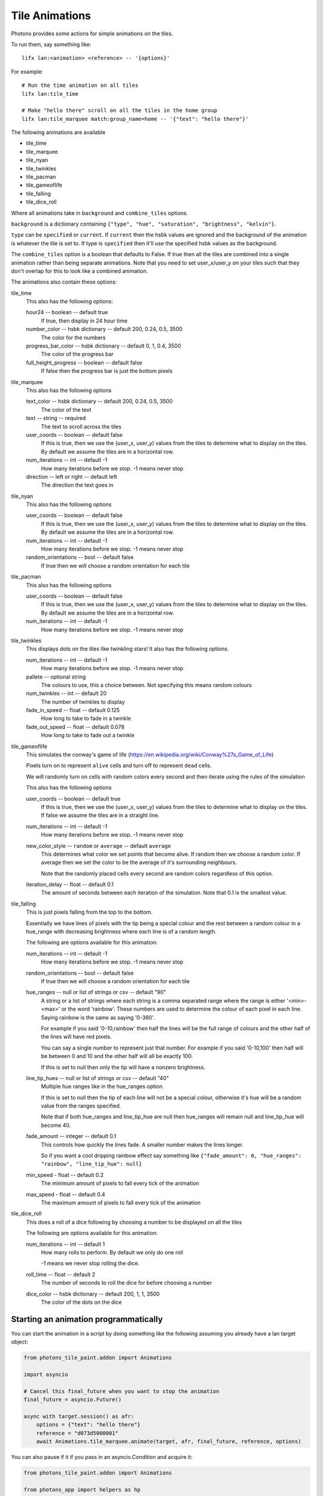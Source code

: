 .. _tile_animations:

Tile Animations
===============

Photons provides some actions for simple animations on the tiles.

To run them, say something like::

  lifx lan:<animation> <reference> -- '{options}'

For example::

  # Run the time animation on all tiles
  lifx lan:tile_time

  # Make "hello there" scroll on all the tiles in the home group
  lifx lan:tile_marquee match:group_name=home -- '{"text": "hello there"}'

The following animations are available

* tile_time
* tile_marquee
* tile_nyan
* tile_twinkles
* tile_pacman
* tile_gameoflife
* tile_falling
* tile_dice_roll

Where all animations take in ``background`` and ``combine_tiles`` options.

``background`` is a dictionary containing
``{"type", "hue", "saturation", "brightness", "kelvin"}``.

``type`` can be ``specified`` or ``current``. If ``current`` then the hsbk values
are ignored and the background of the animation is whatever the tile is set to.
If type is ``specified`` then it'll use the specified hsbk values as the background.

The ``combine_tiles`` option is a boolean that defaults to False. If true then
all the tiles are combined into a single animation rather than being separate
animations. Note that you need to set user_x/user_y on your tiles such that
they don't overlap for this to look like a combined animation.

The animations also contain these options:

tile_time
  This also has the following options:

  hour24 -- boolean -- default true
    If true, then display in 24 hour time

  number_color -- hsbk dictionary -- default 200, 0.24, 0.5, 3500
    The color for the numbers

  progress_bar_color -- hsbk dictionary -- default 0, 1, 0.4, 3500
    The color of the progress bar

  full_height_progress -- boolean -- default false
    If false then the progress bar is just the bottom pixels

tile_marquee
  This also has the following options

  text_color -- hsbk dictionary -- default 200, 0.24, 0.5, 3500
    The color of the text

  text -- string -- required
    The text to scroll across the tiles

  user_coords -- boolean -- default false
    If this is true, then we use the (user_x, user_y) values from the tiles to
    determine what to display on the tiles. By default we assume the tiles are
    in a horizontal row.

  num_iterations -- int -- default -1
    How many iterations before we stop. -1 means never stop

  direction -- left or right -- default left
    The direction the text goes in

tile_nyan
  This also has the following options

  user_coords -- boolean -- default false
    If this is true, then we use the (user_x, user_y) values from the tiles to
    determine what to display on the tiles. By default we assume the tiles are
    in a horizontal row.

  num_iterations -- int -- default -1
    How many iterations before we stop. -1 means never stop

  random_orientations -- bool -- default false
    If true then we will choose a random orientation for each tile

tile_pacman
  This also has the following options

  user_coords -- boolean -- default false
    If this is true, then we use the (user_x, user_y) values from the tiles to
    determine what to display on the tiles. By default we assume the tiles are
    in a horizontal row.

  num_iterations -- int -- default -1
    How many iterations before we stop. -1 means never stop

tile_twinkles
  This displays dots on the tiles like twinkling stars! It also has the following
  options.

  num_iterations -- int -- default -1
    How many iterations before we stop. -1 means never stop

  pallete -- optional string
    The colours to use, this a choice between. Not specifying this means random
    colours

  num_twinkles -- int -- default 20
    The number of twinkles to display

  fade_in_speed -- float -- default 0.125
    How long to take to fade in a twinkle

  fade_out_speed -- float -- default 0.078
    How long to take to fade out a twinkle

tile_gameoflife
  This simulates the conway's game of life (https://en.wikipedia.org/wiki/Conway%27s_Game_of_Life)

  Pixels turn on to represent ``alive`` cells and turn off to represent ``dead``
  cells.

  We will randomly turn on cells with random colors every second and then
  iterate using the rules of the simulation

  This also has the following options

  user_coords -- boolean -- default true
    If this is true, then we use the (user_x, user_y) values from the tiles to
    determine what to display on the tiles. If false we assume the tiles are in
    a straight line.

  num_iterations -- int -- default -1
    How many iterations before we stop. -1 means never stop

  new_color_style -- ``random`` or ``average`` -- default ``average``
    This determines what color we set points that become alive. If random then
    we choose a random color. If average then we set the color to be the average
    of it's surrounding neighbours.

    Note that the randomly placed cells every second are random colors regardless
    of this option.

  iteration_delay -- float -- default 0.1
    The amount of seconds between each iteration of the simulation. Note that
    0.1 is the smallest value.

tile_falling
  This is just pixels falling from the top to the bottom.

  Essentially we have lines of pixels with the tip being a special colour and
  the rest between a random colour in a hue_range with decreasing brightness
  where each line is of a random length.

  The following are options available for this animation:

  num_iterations -- int -- default -1
    How many iterations before we stop. -1 means never stop

  random_orientations -- bool -- default false
    If true then we will choose a random orientation for each tile

  hue_ranges -- null or list of strings or csv -- default "90"
    A string or a list of strings where each string is a comma separated range
    where the range is either '<min>-<max>' or the word 'rainbow'. These numbers
    are used to determine the colour of each pixel in each line. Saying rainbow
    is the same as saying '0-360'.

    For example if you said '0-10,rainbow' then half the lines will be the full
    range of colours and the other half of the lines will have red pixels.

    You can say a single number to represent just that number. For example if
    you said '0-10,100' then half will be between 0 and 10 and the other half
    will all be exactly 100.

    If this is set to null then only the tip will have a nonzero brightness.

  line_tip_hues -- null or list of strings or csv -- default "40"
    Multiple hue ranges like in the hue_ranges option.

    If this is set to null then the tip of each line will not be a special colour,
    otherwise it's hue will be a random value from the ranges specified.

    Note that if both hue_ranges and line_tip_hue are null then hue_ranges will
    remain null and line_tip_hue will become 40.

  fade_amount -- integer -- default 0.1
    This controls how quickly the lines fade. A smaller number makes the lines
    longer.

    So if you want a cool dripping rainbow effect say something like
    ``{"fade_amount": 0, "hue_ranges": "rainbow", "line_tip_hue": null}``

  min_speed - float -- default 0.2
    The minimum amount of pixels to fall every tick of the animation

  max_speed - float -- default 0.4
    The maximum amount of pixels to fall every tick of the animation

tile_dice_roll
  This does a roll of a dice following by choosing a number to be displayed on
  all the tiles

  The following are options available for this animation:

  num_iterations -- int -- default 1
    How many rolls to perform. By default we only do one roll

    -1 means we never stop rolling the dice.

  roll_time -- float -- default 2
    The number of seconds to roll the dice for before choosing a number

  dice_color -- hsbk dictionary -- default 200, 1, 1, 3500
    The color of the dots on the dice

Starting an animation programmatically
--------------------------------------

You can start the animation in a script by doing something like the following
assuming you already have a lan target object:

.. code-block:: python

    from photons_tile_paint.addon import Animations

    import asyncio

    # Cancel this final_future when you want to stop the animation
    final_future = asyncio.Future()

    async with target.session() as afr:
        options = {"text": "hello there"}
        reference = "d073d5000001"
        await Animations.tile_marquee.animate(target, afr, final_future, reference, options)

You can also pause if it if you pass in an asyncio.Condition and acquire it:

.. code-block:: python

    from photons_tile_paint.addon import Animations

    from photons_app import helpers as hp

    import asyncio

    # Cancel this final_future when you want to stop the animation
    final_future = asyncio.Future()

    # condition used to pause the animation
    pauser = asyncio.Condition()

    async def pause_for_a_while():
       """example of what you need to do to pause and resume the animation"""
       # After two seconds, pause the animation
       await asyncio.sleep(2)
       await pauser.acquire()

       # After another two seconds, resume the animation
       await asyncio.sleep(2)
       pauser.release()
    hp.async_as_background(pause_for_a_while())

    async with target.session() as afr:
        options = {"text": "hello there"}
        reference = "d073d5000001"
        await Animations.tile_marquee.animate(target, afr, final_future, reference, options
            , pauser = pauser
            )

For more information about valid objects for the reference, see :ref:`photons_app_special`
